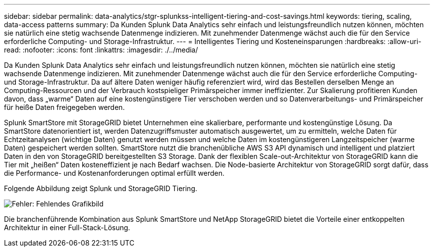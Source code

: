 ---
sidebar: sidebar 
permalink: data-analytics/stgr-splunkss-intelligent-tiering-and-cost-savings.html 
keywords: tiering, scaling, data-access patterns 
summary: Da Kunden Splunk Data Analytics sehr einfach und leistungsfreundlich nutzen können, möchten sie natürlich eine stetig wachsende Datenmenge indizieren. Mit zunehmender Datenmenge wächst auch die für den Service erforderliche Computing- und Storage-Infrastruktur. 
---
= Intelligentes Tiering und Kosteneinsparungen
:hardbreaks:
:allow-uri-read: 
:nofooter: 
:icons: font
:linkattrs: 
:imagesdir: ./../media/


[role="lead"]
Da Kunden Splunk Data Analytics sehr einfach und leistungsfreundlich nutzen können, möchten sie natürlich eine stetig wachsende Datenmenge indizieren. Mit zunehmender Datenmenge wächst auch die für den Service erforderliche Computing- und Storage-Infrastruktur. Da auf ältere Daten weniger häufig referenziert wird, wird das Bestellen derselben Menge an Computing-Ressourcen und der Verbrauch kostspieliger Primärspeicher immer ineffizienter. Zur Skalierung profitieren Kunden davon, dass „warme“ Daten auf eine kostengünstigere Tier verschoben werden und so Datenverarbeitungs- und Primärspeicher für heiße Daten freigegeben werden.

Splunk SmartStore mit StorageGRID bietet Unternehmen eine skalierbare, performante und kostengünstige Lösung. Da SmartStore datenorientiert ist, werden Datenzugriffsmuster automatisch ausgewertet, um zu ermitteln, welche Daten für Echtzeitanalysen (wichtige Daten) genutzt werden müssen und welche Daten im kostengünstigeren Langzeitspeicher (warme Daten) gespeichert werden sollten. SmartStore nutzt die branchenübliche AWS S3 API dynamisch und intelligent und platziert Daten in den von StorageGRID bereitgestellten S3 Storage. Dank der flexiblen Scale-out-Architektur von StorageGRID kann die Tier mit „heißen“ Daten kosteneffizient je nach Bedarf wachsen. Die Node-basierte Architektur von StorageGRID sorgt dafür, dass die Performance- und Kostenanforderungen optimal erfüllt werden.

Folgende Abbildung zeigt Splunk und StorageGRID Tiering.

image:stgr-splunkss-image2.png["Fehler: Fehlendes Grafikbild"]

Die branchenführende Kombination aus Splunk SmartStore und NetApp StorageGRID bietet die Vorteile einer entkoppelten Architektur in einer Full-Stack-Lösung.
